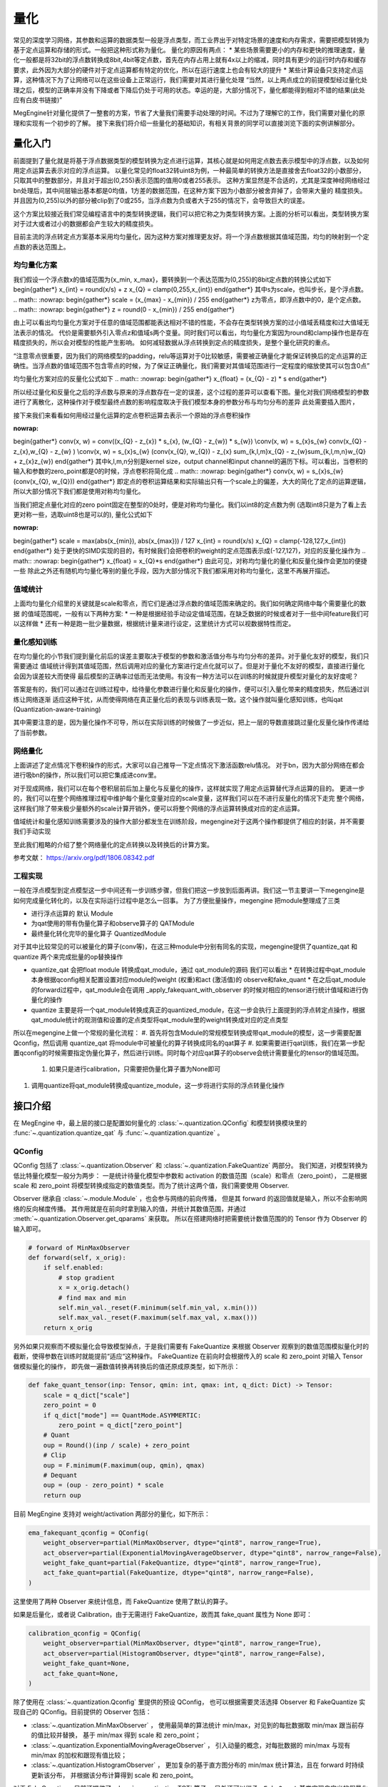 .. _quantization-guide:

量化
^^^^

常见的深度学习网络，其参数和运算的数据类型一般是浮点类型，而工业界出于对特定场景的速度和内存需求，需要把模型转换为基于定点运算和存储的形式。一般把这种形式称为量化。
量化的原因有两点：
* 某些场景需要更小的内存和更快的推理速度，量化一般都是将32bit的浮点数转换成8bit,4bit等定点数，首先在内存占用上就有4x以上的缩减，同时具有更少的运行时内存和缓存要求，此外因为大部分的硬件对于定点运算都有特定的优化，所以在运行速度上也会有较大的提升
* 某些计算设备只支持定点运算，这种情况下为了让网络可以在这些设备上正常运行，我们需要对其进行量化处理
“当然，以上两点成立的前提模型经过量化处理之后，模型的正确率并没有下降或者下降后仍处于可用的状态。幸运的是，大部分情况下，量化都能得到相对不错的结果(此处应有白皮书链接)”

MegEngine针对量化提供了一整套的方案，节省了大量我们需要手动处理的时间。不过为了理解它的工作，我们需要对量化的原理和实现有一个初步的了解。
接下来我们将介绍一些量化的基础知识，有相关背景的同学可以直接浏览下面的实例讲解部分。

量化入门
-----------

前面提到了量化就是将基于浮点数据类型的模型转换为定点进行运算，其核心就是如何用定点数去表示模型中的浮点数，以及如何用定点运算去表示对应的浮点运算。
以量化常见的float32转uint8为例，一种最简单的转换方法是直接舍去float32的小数部分，只取其中的整数部分，并且对于超出(0,255)表示范围的值用0或者255表示。
这种方案显然是不合适的，尤其是深度神经网络经过bn处理后，其中间层输出基本都是0均值，1方差的数据范围，在这种方案下因为小数部分被舍弃掉了，会带来大量的
精度损失。并且因为(0,255)以外的部分被clip到了0或255，当浮点数为负或者大于255的情况下，会导致巨大的误差。

这个方案比较接近我们常见编程语言中的类型转换逻辑，我们可以把它称之为类型转换方案。上面的分析可以看出，类型转换方案对于过大或者过小的数据都会产生较大的精度损失。

目前主流的浮点转定点方案基本采用均匀量化，因为这种方案对推理更友好。将一个浮点数根据其值域范围，均匀的映射到一个定点数的表达范围上。

均匀量化方案
~~~~~~~~~~~~~
我们假设一个浮点数x的值域范围为{x_min, x_max}，要转换到一个表达范围为(0,255)的8bit定点数的转换公式如下
\begin{gather*}
x_{int} = round(x/s) + z
x_{Q} = clamp(0,255,x_{int}) 
\end{gather*}
其中s为scale，也叫步长，是个浮点数。
.. math::
:nowrap:
\begin{gather*}
scale = (x_{max} - x_{min}) / 255
\end{gather*}
z为零点，即浮点数中的0，是个定点数。 
.. math::
:nowrap:
\begin{gather*}
z = round(0 - x_{min}) / 255
\end{gather*}

由上可以看出均匀量化方案对于任意的值域范围都能表达相对不错的性能，不会存在类型转换方案的过小值域丢精度和过大值域无法表示的情况。
代价是需要额外引入零点z和值域s两个变量。同时我们可以看出，均匀量化方案因为round和clamp操作也是存在精度损失的，所以会对模型的性能产生影响。
如何减轻数据从浮点转换到定点的精度损失，是整个量化研究的重点。


“注意零点很重要，因为我们的网络模型的padding，relu等运算对于0比较敏感，需要被正确量化才能保证转换后的定点运算的正确性。当浮点数的值域范围不包含零点的时候，为了保证正确量化，我们需要对其值域范围进行一定程度的缩放使其可以包含0点”

均匀量化方案对应的反量化公式如下
.. math::
:nowrap:
\begin{gather*}
x_{float} = (x_{Q} - z) * s
\end{gather*}

所以经过量化和反量化之后的浮点数与原来的浮点数存在一定的误差，这个过程的差异可以查看下图。量化对我们网络模型的参数进行了离散化，这种操作对于模型最终点数的影响程度取决于我们模型本身的参数分布与均匀分布的差异
此处需要插入图片，

接下来我们来看看如何用经过量化运算的定点卷积运算去表示一个原始的浮点卷积操作

.. math::
:nowrap:
\begin{gather*}
conv(x, w)  = conv((x_{Q} - z_{x}) * s_{x}, (w_{Q} - z_{w}) * s_{w}) \\conv(x, w) = s_{x}s_{w} conv(x_{Q} - z_{x},w_{Q} - z_{w} ) \\conv(x, w) = s_{x}s_{w} (conv(x_{Q}, w_{Q}) - z_{x} \sum_{k,l,m}x_{Q} - z_{w}\sum_{k,l,m,n}w_{Q} + z_{x}z_{w})
\end{gather*}
其中k,l,m,n分别是kernel size，output channel和input channel的遍历下标。可以看出，当卷积的输入和参数的zero_point都是0的时候，浮点卷积将简化成
.. math::
:nowrap:
\begin{gather*}
conv(x, w) = s_{x}s_{w} (conv(x_{Q}, w_{Q}))
\end{gather*}
即定点的卷积运算结果和实际输出只有一个scale上的偏差，大大的简化了定点的运算逻辑，
所以大部分情况下我们都是使用对称均匀量化。

当我们把定点量化对应的zero point固定在整型的0处时，便是对称均匀量化。我们以int8的定点数为例 (选取int8只是为了看上去更对称一些，选取uint8也是可以的), 量化公式如下

.. math::
:nowrap:
\begin{gather*}
scale = max(abs(x_{min}), abs(x_{max})) / 127
x_{int} = round(x/s)
x_{Q} = clamp(-128,127,x_{int})
\end{gather*}
处于更快的SIMD实现的目的，有时候我们会把卷积的weight的定点范围表示成(-127,127)，对应的反量化操作为
.. math::
:nowrap:
\begin{gather*}
x_{float} = x_{Q}*s
\end{gather*}
由此可见，对称均匀量化的量化和反量化操作会更加的便捷一些
除此之外还有随机均匀量化等别的量化手段，因为大部分情况下我们都采用对称均匀量化，这里不再展开描述。

值域统计
~~~~~~~~
上面均匀量化介绍里的关键就是scale和零点，而它们是通过浮点数的值域范围来确定的。我们如何确定网络中每个需要量化的数据
的值域范围呢，一般有以下两种方案:
* 一种是根据经验手动设定值域范围，在缺乏数据的时候或者对于一些中间feature我们可以这样做
* 还有一种是跑一批少量数据，根据统计量来进行设定，这里统计方式可以视数据特性而定。

量化感知训练
~~~~~~~~~~~
在均匀量化的小节我们提到量化前后的误差主要取决于模型的参数和激活值分布与均匀分布的差异。对于量化友好的模型，我们只需要通过
值域统计得到其值域范围，然后调用对应的量化方案进行定点化就可以了。但是对于量化不友好的模型，直接进行量化会因为误差较大而使得
最后模型的正确率过低而无法使用。有没有一种方法可以在训练的时候就提升模型对量化的友好度呢？

答案是有的，我们可以通过在训练过程中，给待量化参数进行量化和反量化的操作，便可以引入量化带来的精度损失，然后通过训练让网络逐渐
适应这种干扰，从而使得网络在真正量化后的表现与训练表现一致。这个操作就叫量化感知训练，也叫qat (Quantization-aware-training)

其中需要注意的是，因为量化操作不可导，所以在实际训练的时候做了一步近似，把上一层的导数直接跳过量化反量化操作传递给了当前参数。

网络量化
~~~~~~~~~~~~~~~
上面讲述了定点情况下卷积操作的形式，大家可以自己推导一下定点情况下激活函数relu情况。
对于bn，因为大部分网络在都会进行吸bn的操作，所以我们可以把它集成进conv里。

对于现成网络，我们可以在每个卷积层前后加上量化与反量化的操作，这样就实现了用定点运算替代浮点运算的目的。
更进一步的，我们可以在整个网络推理过程中维护每个量化变量对应的scale变量，这样我们可以在不进行反量化的情况下走完
整个网络，这样我们除了带来极少量额外的scale计算开销外，便可以将整个网络的浮点运算转换成对应的定点运算。

值域统计和量化感知训练需要涉及的操作大部分都发生在训练阶段，megengine对于这两个操作都提供了相应的封装，并不需要我们手动实现

至此我们粗略的介绍了整个网络量化的定点转换以及转换后的计算方案。

参考文献：
https://arxiv.org/pdf/1806.08342.pdf

工程实现
~~~~~~~~

一般在浮点模型到定点模型这一步中间还有一步训练步骤，但我们把这一步放到后面再讲。我们这一节主要讲一下megengine是如何完成量化转化的，以及在实际运行过程中是怎么一回事。
为了方便批量操作，megengine 把module整理成了三类

* 进行浮点运算的 默认 Module
* 为qat使用的带有伪量化算子和observe算子的 QATModule
* 最终量化转化完毕的量化算子 QuantizedModule
  
对于其中比较常见的可以被量化的算子(conv等)，在这三种module中分别有同名的实现，megengine提供了quantize_qat 和 quantize 两个来完成批量的op替换操作

* quantize_qat 会把float module 转换成qat_module，通过 qat_module的源码 我们可以看出
  * 在转换过程中qat_module本身根据qconfig相关配置设置对应module的weight (权重)和act (激活值)的 observe和fake_quant
  * 在之后qat_module的forward过程中，qat_module会在调用 _apply_fakequant_with_observer 的时候对相应的tensor进行统计值域和进行伪量化的操作
* quantize 主要是将一个qat_module转换成真正的quantized_module，在这一步会执行上面提到的浮点转定点操作，根据qat_module统计的观测值和设置的定点类型将qat_module里的weight转换成对应的定点类型

所以在megengine上做一个常规的量化流程：
#. 首先将包含Module的常规模型转换成带qat_module的模型，这一步需要配置Qconfig，然后调用 quantize_qat 将module中可被量化的算子转换成同名的qat算子
#. 如果需要进行qat训练，我们在第一步配置qconfig的时候需要指定伪量化算子，然后进行训练。同时每个对应qat算子的observe会统计需要量化的tensor的值域范围。
   #. 如果只是进行calibration，只需要把伪量化算子置为None即可
#. 调用quantize将qat_module转换成quantize_module，这一步将进行实际的浮点转量化操作

接口介绍
--------

在 MegEngine 中，最上层的接口是配置如何量化的 :class:`~.quantization.QConfig` 
和模型转换模块里的 :func:`~.quantization.quantize_qat` 与 :func:`~.quantization.quantize` 。

QConfig
~~~~~~~

QConfig 包括了 :class:`~.quantization.Observer` 和 :class:`~.quantization.FakeQuantize` 两部分。
我们知道，对模型转换为低比特量化模型一般分为两步：
一是统计待量化模型中参数和 activation 的数值范围（scale）和零点（zero_point），
二是根据 scale 和 zero_point 将模型转换成指定的数值类型。而为了统计这两个值，我们需要使用 Observer.

Observer 继承自 :class:`~.module.Module` ，也会参与网络的前向传播，
但是其 forward 的返回值就是输入，所以不会影响网络的反向梯度传播。
其作用就是在前向时拿到输入的值，并统计其数值范围，并通过 :meth:`~.quantization.Observer.get_qparams` 来获取。
所以在搭建网络时把需要统计数值范围的的 Tensor 作为 Observer 的输入即可。

.. code-block::

    # forward of MinMaxObserver
    def forward(self, x_orig):
        if self.enabled:
            # stop gradient
            x = x_orig.detach()
            # find max and min
            self.min_val._reset(F.minimum(self.min_val, x.min()))
            self.max_val._reset(F.maximum(self.max_val, x.max()))
        return x_orig

另外如果只观察而不模拟量化会导致模型掉点，于是我们需要有 FakeQuantize 
来根据 Observer 观察到的数值范围模拟量化时的截断，使得参数在训练时就能提前“适应“这种操作。
FakeQuantize 在前向时会根据传入的 scale 和 zero_point 对输入 Tensor 做模拟量化的操作，
即先做一遍数值转换再转换后的值还原成原类型，如下所示：

.. code-block::

    def fake_quant_tensor(inp: Tensor, qmin: int, qmax: int, q_dict: Dict) -> Tensor:
        scale = q_dict["scale"]
        zero_point = 0
        if q_dict["mode"] == QuantMode.ASYMMERTIC:
            zero_point = q_dict["zero_point"]
        # Quant
        oup = Round()(inp / scale) + zero_point
        # Clip
        oup = F.minimum(F.maximum(oup, qmin), qmax)
        # Dequant
        oup = (oup - zero_point) * scale
        return oup

目前 MegEngine 支持对 weight/activation 两部分的量化，如下所示：

.. code-block::

    ema_fakequant_qconfig = QConfig(
        weight_observer=partial(MinMaxObserver, dtype="qint8", narrow_range=True),
        act_observer=partial(ExponentialMovingAverageObserver, dtype="qint8", narrow_range=False),
        weight_fake_quant=partial(FakeQuantize, dtype="qint8", narrow_range=True),
        act_fake_quant=partial(FakeQuantize, dtype="qint8", narrow_range=False),
    )

这里使用了两种 Observer 来统计信息，而 FakeQuantize 使用了默认的算子。

如果是后量化，或者说 Calibration，由于无需进行 FakeQuantize，故而其 fake_quant 属性为 None 即可：

.. code-block::

    calibration_qconfig = QConfig(
        weight_observer=partial(MinMaxObserver, dtype="qint8", narrow_range=True),
        act_observer=partial(HistogramObserver, dtype="qint8", narrow_range=False),
        weight_fake_quant=None,
        act_fake_quant=None,
    )

除了使用在 :class:`~.quantization.Qconfig` 里提供的预设 QConfig，
也可以根据需要灵活选择 Observer 和 FakeQuantize  实现自己的 QConfig。目前提供的 Observer 包括：

* :class:`~.quantization.MinMaxObserver` ，
  使用最简单的算法统计 min/max，对见到的每批数据取 min/max 跟当前存的值比较并替换，
  基于 min/max 得到 scale 和 zero_point；
* :class:`~.quantization.ExponentialMovingAverageObserver` ，
  引入动量的概念，对每批数据的 min/max 与现有 min/max 的加权和跟现有值比较；
* :class:`~.quantization.HistogramObserver` ，
  更加复杂的基于直方图分布的 min/max 统计算法，且在 forward 时持续更新该分布，
  并根据该分布计算得到 scale 和 zero_point。

对于 FakeQuantize，目前还提供了 :class:`~.quantization.TQT` 算子，
另外还可以继承 ``_FakeQuant`` 基类实现自定义的假量化算子。

在实际使用过程中，可能需要在训练时让 Observer 统计并更新参数，但是在推理时则停止更新。
Observer 和 FakeQuantize 都支持 :meth:`~.quantization.Observer.enable` 
和 :meth:`~.quantization.Observer.disable` 功能，
且 Observer 会在 :meth:`~module.Module.train` 
和 :meth:`~module.Module.eval` 时自动分别调用 enable/disable。

所以一般在 Calibration 时，会先执行 ``net.eval()`` 保证网络的参数不被更新，
然后再执行 :``enable_observer(net)`` 来手动开启 Observer 的统计修改功能。

模型转换模块与相关基类
~~~~~~~~~~~~~~~~~~~~~~

QConfig 提供了一系列如何对模型做量化的接口，而要使用这些接口，
需要网络的 Module 能够在 forward 时给参数、activation 加上 Observer 和进行 FakeQuantize.
转换模块的作用就是将模型中的普通 Module 替换为支持这一系列操作的 :class:`~.module.qat.QATModule` ，
并能支持进一步替换成无法训练、专用于部署的 :class:`~.module.quantized.QuantizedModule` 。

基于三种基类实现的 Module 是一一对应的关系，通过转换接口可以依次替换为不同实现的同名 Module。
同时考虑到量化与算子融合（Fuse）的高度关联，我们提供了一系列预先融合好的 Module，
比如 :class:`~.module.ConvRelu2d` 、 :class:`~.module.ConvBn2d` 和 :class:`~.module.ConvBnRelu2d` 等。
除此之外还提供专用于量化的 :class:`~.module.QuantStub` 、 :class:`~.module.DequantStub` 等辅助模块。

转换的原理很简单，就是将父 Module 中可被量化（Quantable）的子 Module 替换为对应的新 Module. 
但是有一些 Quantable Module 还包含 Quantable 子 Module，比如 ConvBn 就包含一个 Conv2d 和一个 BatchNorm2d，
转换过程并不会对这些子 Module 进一步转换，原因是父 Module 被替换之后，
其 forward 计算过程已经完全不同了，不会再依赖于这些子 Module。

.. note::

    如果需要使一部分 Module 及其子 Module 保留 Float 状态，不进行转换，
    可以使用 :meth:`~.module.Module.disable_quantize` 来处理。

    如果网络结构中涉及一些二元及以上的 ElementWise 操作符，比如加法乘法等，
    由于多个输入各自的 scale 并不一致，必须使用量化专用的算子，并指定好输出的 scale. 
    实际使用中只需要把这些操作替换为 :class:`~.module.Elemwise` 即可，
    比如 ``self.add_relu = Elemwise("FUSE_ADD_RELU")``

    另外由于转换过程修改了原网络结构，模型保存与加载无法直接适用于转换后的网络，
    读取新网络保存的参数时，需要先调用转换接口得到转换后的网络，才能用 load_state_dict 将参数进行加载。

实例讲解
--------

下面我们以 ResNet18 为例来讲解量化的完整流程，完整代码见 `MegEngine/Models <https://github.com/MegEngine/Models/tree/master/official/quantization>`_ . 主要分为以下几步：

1. 修改网络结构，使用已经 Fuse 好的 ConvBn2d、ConvBnRelu2d、ElementWise 代替原先的 Module；
2. 在正常模式下预训练模型，并在每轮迭代保存网络检查点；
3. 调用 :func:`~.quantization.quantize_qat` 转换模型，并进行 finetune；
4. 调用 :func:`~.quantization.quantize` 转换为量化模型，并执行 dump 用于后续模型部署。

网络结构见 ``resnet.py`` ，相比惯常写法，我们修改了其中一些子 Module，
将原先单独的 ``conv``, ``bn``, ``relu`` 替换为 Fuse 过的 Quantable Module。

.. code-block::

    class BasicBlock(Module):
        def __init__(self, in_planes, planes, stride=1):
            super(BasicBlock, self).__init__()
            self.conv_bn_relu = ConvBnRelu2d(
                in_planes, planes, kernel_size=3, stride=stride, padding=1, bias=False
            )
            self.conv_bn = ConvBn2d(
                planes, planes, kernel_size=3, stride=1, padding=1, bias=False
            )
            self.add_relu = Elemwise("FUSE_ADD_RELU")
            self.shortcut = Sequential()
            if stride != 1 or in_planes != planes:
                self.shortcut = Sequential(
                    ConvBn2d(in_planes, planes, kernel_size=1, stride=stride, bias=False)
                )

        def forward(self, x):
            out = self.conv_bn_relu(x)
            out = self.conv_bn(out)
            cut = self.shortcut(x)
            out = self.add_relu(out, cut)
            return out

然后对该模型进行若干轮迭代训练，并保存检查点，这里省略细节：

.. code-block::

    for step in range(0, total_steps):
        # Linear learning rate decay
        epoch = step // steps_per_epoch
        learning_rate = adjust_learning_rate(step, epoch)

        image, label = next(train_queue)
        image = tensor(image.astype("float32"))
        label = tensor(label.astype("int32"))

        n = image.shape[0]

        loss, acc1, acc5 = train_func(image, label, net, gm)
        optimizer.step()
        optimizer.clear_grad()

再调用 :func:`~.quantization.quantize_qat` 来将网络转换为 QATModule：

.. code-block::

    from ~.quantization import ema_fakequant_qconfig
    from ~.quantization.quantize import quantize_qat

    model = ResNet18()
    if args.mode != "normal":
        quantize_qat(model, ema_fakequant_qconfig)

这里使用默认的 ``ema_fakequant_qconfig`` 来进行 ``int8`` 量化。

然后我们继续使用上面相同的代码进行 finetune 训练。
值得注意的是，如果这两步全在一次程序运行中执行，那么训练的 trace 函数需要用不一样的，
因为模型的参数变化了，需要重新进行编译。
示例代码中则是采用在新的执行中读取检查点重新编译的方法。

在 QAT 模式训练完成后，我们继续保存检查点，执行 ``inference.py`` 并设置 ``mode`` 为 ``quantized`` ，
这里需要将原始 Float 模型转换为 QAT 模型之后再加载检查点。

.. code-block::

    from ~.quantization.quantize import quantize_qat
    model = ResNet18()
    if args.mode != "normal":
        quantize_qat(model, ema_fakequant_qconfig)
    if args.checkpoint:
        logger.info("Load pretrained weights from %s", args.checkpoint)
        ckpt = mge.load(args.checkpoint)
        ckpt = ckpt["state_dict"] if "state_dict" in ckpt else ckpt
        model.load_state_dict(ckpt, strict=False)

模型转换为量化模型包括以下几步：

.. code-block::

    from ~.quantization.quantize import quantize

    # 定义trace函数，打开capture_as_const以进行dump
    @jit.trace(capture_as_const=True)
    def infer_func(processed_img):
        model.eval()
        logits = model(processed_img)
        probs = F.softmax(logits)
        return probs

    # 执行模型转换
    if args.mode == "quantized":
        quantize(model)

    # 准备数据
    processed_img = transform.apply(image)[np.newaxis, :]
    if args.mode == "normal":
        processed_img = processed_img.astype("float32")
    elif args.mode == "quantized":
        processed_img = processed_img.astype("int8")

    # 执行一遍evaluation
    probs = infer_func(processed_img)

    # 将模型 dump 导出
    infer_func.dump(output_file, arg_names=["data"])

至此便得到了一个可用于部署的量化模型。
